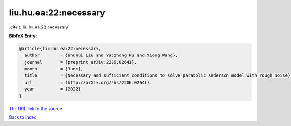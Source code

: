 liu.hu.ea:22:necessary
======================

:cite:t:`liu.hu.ea:22:necessary`

**BibTeX Entry:**

.. code-block:: bibtex

   @article{liu.hu.ea:22:necessary,
     author        = {Shuhui Liu and Yaozhong Hu and Xiong Wang},
     journal       = {preprint arXiv:2206.02641},
     month         = {June},
     title         = {Necessary and sufficient conditions to solve parabolic Anderson model with rough noise},
     url           = {http://arXiv.org/abs/2206.02641},
     year          = {2022}
   }
`The URL link to the source <http://arXiv.org/abs/2206.02641>`_


`Back to index <../By-Cite-Keys.html>`_
